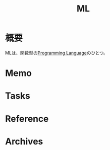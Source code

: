 :PROPERTIES:
:ID:       50c0881b-5feb-49e7-a496-145ee6c7299b
:mtime:    20241102180351 20241028101410
:ctime:    20230429185524
:END:
#+title: ML
* 概要
MLは、関数型の[[id:868ac56a-2d42-48d7-ab7f-7047c85a8f39][Programming Language]]のひとつ。
* Memo
* Tasks
* Reference
* Archives
